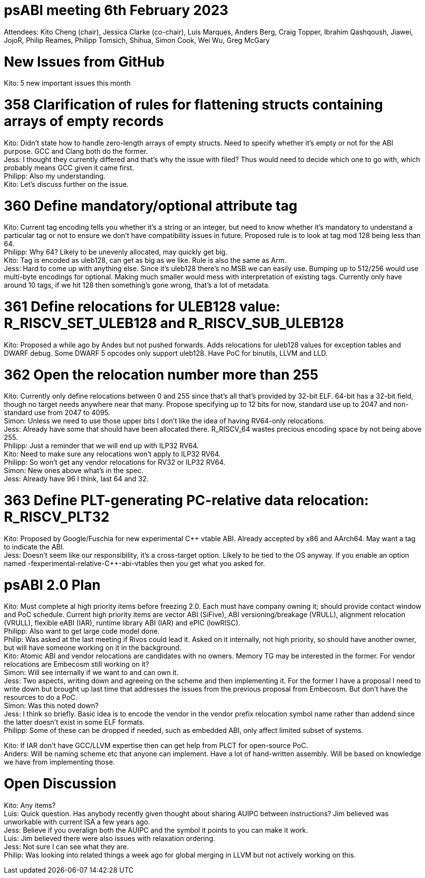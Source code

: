 = psABI meeting 6th February 2023

Attendees: Kito Cheng (chair), Jessica Clarke (co-chair), Luis Marques, Anders Berg, Craig Topper, Ibrahim Qashqoush, Jiawei, JojoR, Philip Reames, Philipp Tomsich, Shihua, Simon Cook, Wei Wu, Greg McGary

= New Issues from GitHub

Kito: 5 new important issues this month

= 358 Clarification of rules for flattening structs containing arrays of empty records

Kito: Didn't state how to handle zero-length arrays of empty structs. Need to specify whether it's empty or not for the ABI purpose. GCC and Clang both do the former. +
Jess: I thought they currently differed and that's why the issue with filed? Thus would need to decide which one to go with, which probably means GCC given it came first. +
Philipp: Also my understanding. +
Kito: Let's discuss further on the issue.

= 360 Define mandatory/optional attribute tag

Kito: Current tag encoding tells you whether it's a string or an integer, but need to know whether it's mandatory to understand a particular tag or not to ensure we don't have compatibility issues in future. Proposed rule is to look at tag mod 128 being less than 64. +
Philipp: Why 64? Likely to be unevenly allocated, may quickly get big. +
Kito: Tag is encoded as uleb128, can get as big as we like. Rule is also the same as Arm. +
Jess: Hard to come up with anything else. Since it's uleb128 there's no MSB we can easily use. Bumping up to 512/256 would use multi-byte encodings for optional. Making much smaller would mess with interpretation of existing tags. Currently only have around 10 tags, if we hit 128 then something's gone wrong, that's a lot of metadata.

= 361 Define relocations for ULEB128 value: R_RISCV_SET_ULEB128 and R_RISCV_SUB_ULEB128

Kito: Proposed a while ago by Andes but not pushed forwards. Adds relocations for uleb128 values for exception tables and DWARF debug. Some DWARF 5 opcodes only support uleb128. Have PoC for binutils, LLVM and LLD.

= 362 Open the relocation number more than 255

Kito: Currently only define relocations between 0 and 255 since that's all that's provided by 32-bit ELF. 64-bit has a 32-bit field, though no target needs anywhere near that many. Propose specifying up to 12 bits for now, standard use up to 2047 and non-standard use from 2047 to 4095. +
Simon: Unless we need to use those upper bits I don't like the idea of having RV64-only relocations. +
Jess: Already have some that should have been allocated there. R_RISCV_64 wastes precious encoding space by not being above 255. +
Philipp: Just a reminder that we will end up with ILP32 RV64. +
Kito: Need to make sure any relocations won't apply to ILP32 RV64. +
Philipp: So won't get any vendor relocations for RV32 or ILP32 RV64. +
Simon: New ones above what's in the spec. +
Jess: Already have 96 I think, last 64 and 32.

= 363 Define PLT-generating PC-relative data relocation: R_RISCV_PLT32

Kito: Proposed by Google/Fuschia for new experimental {Cpp} vtable ABI. Already accepted by x86 and AArch64. May want a tag to indicate the ABI. +
Jess: Doesn't seem like our responsibility, it's a cross-target option. Likely to be tied to the OS anyway. If you enable an option named -fexperimental-relative-{cpp}-abi-vtables then you get what you asked for.

= psABI 2.0 Plan

Kito: Must complete al high priority items before freezing 2.0. Each must have company owning it; should provide contact window and PoC schedule. Current high priority items are vector ABI (SiFive), ABI versioning/breakage (VRULL), alignment relocation (VRULL), flexible eABI (IAR), runtime library ABI (IAR) and ePIC (lowRISC). +
Philipp: Also want to get large code model done. +
Philip: Was asked at the last meeting if Rivos could lead it. Asked on it internally, not high priority, so should have another owner, but will have someone working on it in the background. +
Kito: Atomic ABI and vendor relocations are candidates with no owners. Memory TG may be interested in the former. For vendor relocations are Embecosm still working on it? +
Simon: Will see internally if we want to and can own it. +
Jess: Two aspects, writing down and agreeing on the scheme and then implementing it. For the former I have a proposal I need to write down but brought up last time that addresses the issues from the previous proposal from Embecosm. But don't have the resources to do a PoC. +
Simon: Was this noted down? +
Jess: I think so briefly. Basic idea is to encode the vendor in the vendor prefix relocation symbol name rather than addend since the latter doesn't exist in some ELF formats. +
Philipp: Some of these can be dropped if needed, such as embedded ABI, only affect limited subset of systems.

Kito: If IAR don't have GCC/LLVM expertise then can get help from PLCT for open-source PoC. +
Anders: Will be naming scheme etc that anyone can implement. Have a lot of hand-written assembly. Will be based on knowledge we have from implementing those.

= Open Discussion

Kito: Any items? +
Luis: Quick question. Has anybody recently given thought about sharing AUIPC between instructions? Jim believed was unworkable with current ISA a few years ago. +
Jess: Believe if you overalign both the AUIPC and the symbol it points to you can make it work. +
Luis: Jim believed there were also issues with relaxation ordering. +
Jess: Not sure I can see what they are. +
Philip: Was looking into related things a week ago for global merging in LLVM but not actively working on this.
